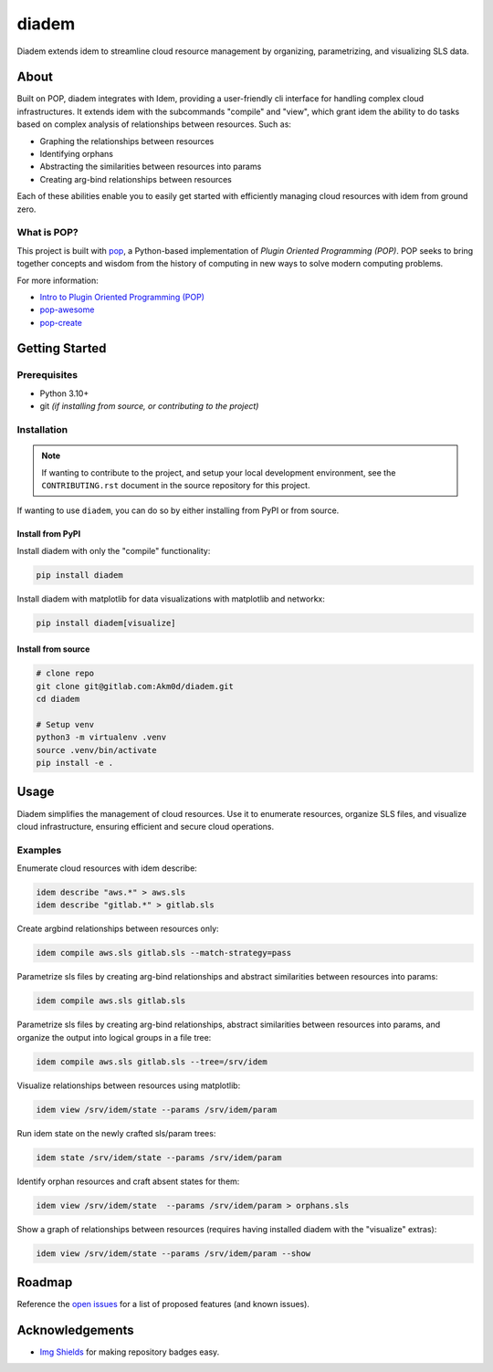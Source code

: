 ======
diadem
======

.. image:: https://img.shields.io/badge/made%20with-pop-teal
   :alt: Made with pop, a Python implementation of Plugin Oriented Programming
   :target: https://pop.readthedocs.io/

.. image:: https://img.shields.io/badge/made%20with-python-yellow
   :alt: Made with Python
   :target: https://www.python.org/

Diadem extends idem to streamline cloud resource management by organizing, parametrizing, and visualizing SLS data.

About
=====

Built on POP, diadem integrates with Idem, providing a user-friendly cli interface for handling complex cloud infrastructures.
It extends idem with the subcommands "compile" and "view", which grant idem the ability to do tasks based on complex
analysis of relationships between resources. Such as:

- Graphing the relationships between resources
- Identifying orphans
- Abstracting the similarities between resources into params
- Creating arg-bind relationships between resources

Each of these abilities enable you to easily get started with efficiently managing cloud resources with idem from ground zero.

What is POP?
------------

This project is built with `pop <https://pop.readthedocs.io/>`__, a Python-based
implementation of *Plugin Oriented Programming (POP)*. POP seeks to bring
together concepts and wisdom from the history of computing in new ways to solve
modern computing problems.

For more information:

* `Intro to Plugin Oriented Programming (POP) <https://pop-book.readthedocs.io/en/latest/>`__
* `pop-awesome <https://gitlab.com/vmware/pop/pop-awesome>`__
* `pop-create <https://gitlab.com/vmware/pop/pop-create/>`__

Getting Started
===============

Prerequisites
-------------

* Python 3.10+
* git *(if installing from source, or contributing to the project)*

Installation
------------

.. note::

   If wanting to contribute to the project, and setup your local development
   environment, see the ``CONTRIBUTING.rst`` document in the source repository
   for this project.

If wanting to use ``diadem``, you can do so by either
installing from PyPI or from source.

Install from PyPI
+++++++++++++++++

Install diadem with only the "compile" functionality:

.. code-block:: bash

   pip install diadem

Install diadem with matplotlib for data visualizations with matplotlib and networkx:

.. code-block:: bash

   pip install diadem[visualize]

Install from source
+++++++++++++++++++

.. code-block:: bash

   # clone repo
   git clone git@gitlab.com:Akm0d/diadem.git
   cd diadem

   # Setup venv
   python3 -m virtualenv .venv
   source .venv/bin/activate
   pip install -e .

Usage
=====

Diadem simplifies the management of cloud resources.
Use it to enumerate resources, organize SLS files, and visualize cloud infrastructure, ensuring efficient and secure cloud operations.

Examples
--------

Enumerate cloud resources with idem describe:

.. code-block:: bash

   idem describe "aws.*" > aws.sls
   idem describe "gitlab.*" > gitlab.sls

Create argbind relationships between resources only:

.. code-block:: bash

   idem compile aws.sls gitlab.sls --match-strategy=pass

Parametrize sls files by creating arg-bind relationships and abstract similarities between resources into params:

.. code-block:: bash

   idem compile aws.sls gitlab.sls

Parametrize sls files by creating arg-bind relationships, abstract similarities between resources into params, and organize the output into logical groups in a file tree:

.. code-block:: bash

   idem compile aws.sls gitlab.sls --tree=/srv/idem


Visualize relationships between resources using matplotlib:

.. code-block:: bash

   idem view /srv/idem/state --params /srv/idem/param

Run idem state on the newly crafted sls/param trees:

.. code-block:: bash

   idem state /srv/idem/state --params /srv/idem/param

Identify orphan resources and craft absent states for them:

.. code-block:: bash

   idem view /srv/idem/state  --params /srv/idem/param > orphans.sls

Show a graph of relationships between resources (requires having installed diadem with the "visualize" extras):

.. code-block:: bash

   idem view /srv/idem/state --params /srv/idem/param --show

Roadmap
=======

Reference the `open issues <https://gitlab.com/akm0d/diadem/issues>`__ for a list of
proposed features (and known issues).

Acknowledgements
================

* `Img Shields <https://shields.io>`__ for making repository badges easy.
